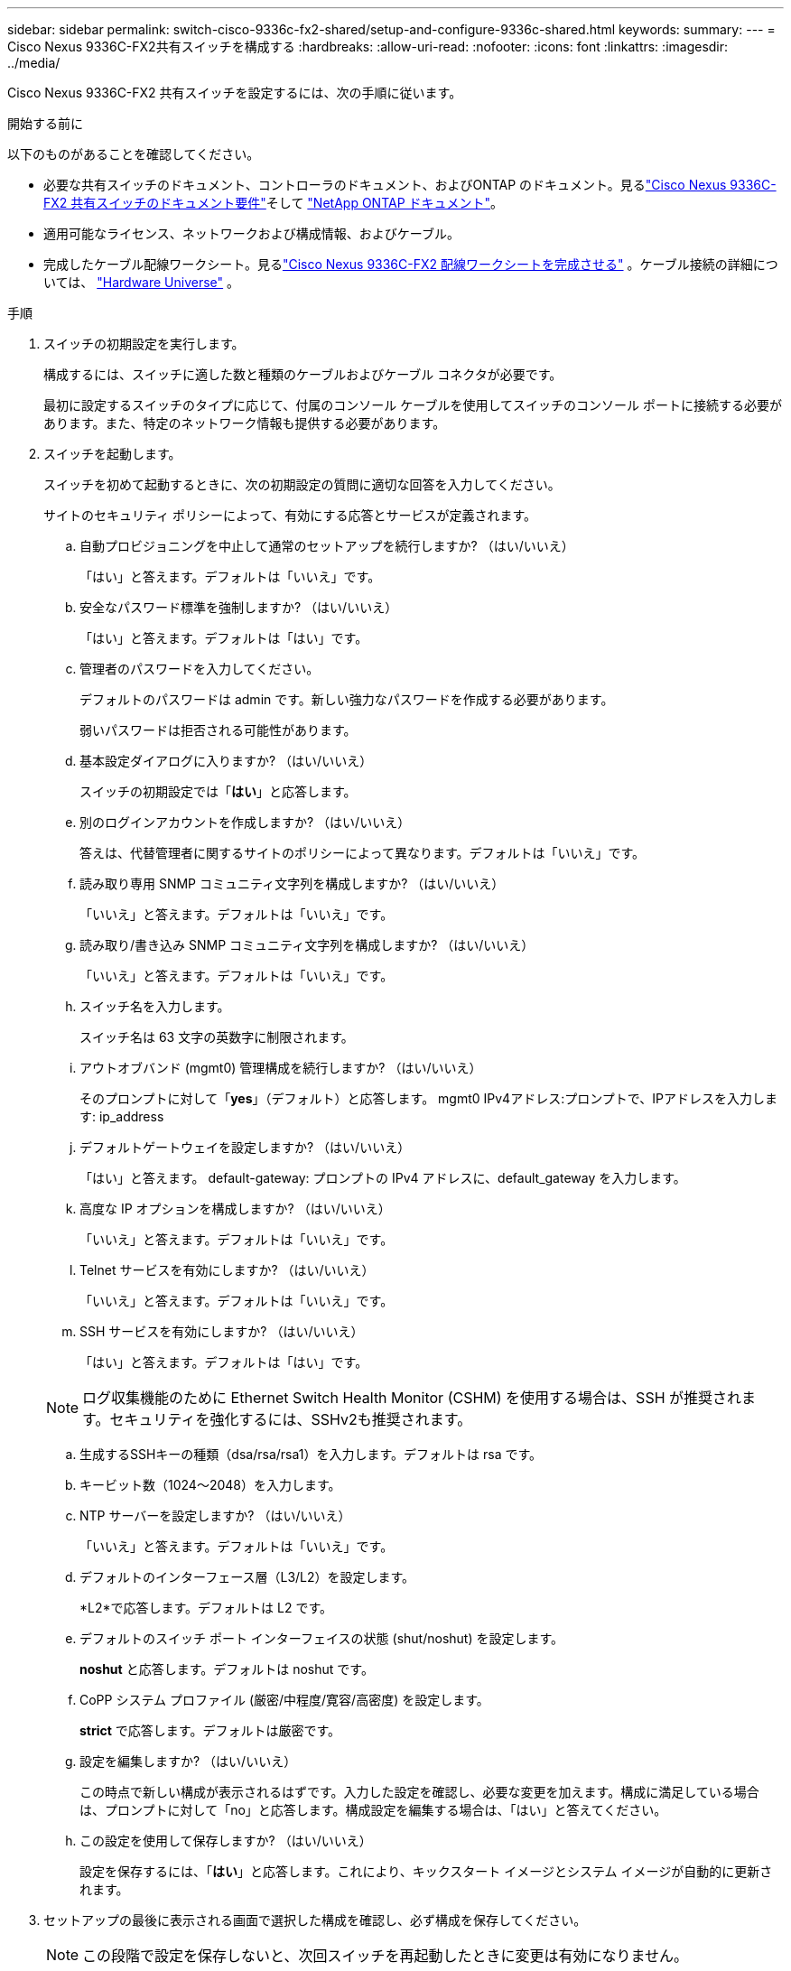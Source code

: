 ---
sidebar: sidebar 
permalink: switch-cisco-9336c-fx2-shared/setup-and-configure-9336c-shared.html 
keywords:  
summary:  
---
= Cisco Nexus 9336C-FX2共有スイッチを構成する
:hardbreaks:
:allow-uri-read: 
:nofooter: 
:icons: font
:linkattrs: 
:imagesdir: ../media/


[role="lead"]
Cisco Nexus 9336C-FX2 共有スイッチを設定するには、次の手順に従います。

.開始する前に
以下のものがあることを確認してください。

* 必要な共有スイッチのドキュメント、コントローラのドキュメント、およびONTAP のドキュメント。見るlink:required-documentation-9336c-shared.html["Cisco Nexus 9336C-FX2 共有スイッチのドキュメント要件"]そして https://docs.netapp.com/us-en/ontap/index.html["NetApp ONTAP ドキュメント"^]。
* 適用可能なライセンス、ネットワークおよび構成情報、およびケーブル。
* 完成したケーブル配線ワークシート。見るlink:cable-9336c-shared.html["Cisco Nexus 9336C-FX2 配線ワークシートを完成させる"] 。ケーブル接続の詳細については、 https://hwu.netapp.com["Hardware Universe"] 。


.手順
. [[step3]]スイッチの初期設定を実行します。
+
構成するには、スイッチに適した数と種類のケーブルおよびケーブル コネクタが必要です。

+
最初に設定するスイッチのタイプに応じて、付属のコンソール ケーブルを使用してスイッチのコンソール ポートに接続する必要があります。また、特定のネットワーク情報も提供する必要があります。

. スイッチを起動します。
+
スイッチを初めて起動するときに、次の初期設定の質問に適切な回答を入力してください。

+
サイトのセキュリティ ポリシーによって、有効にする応答とサービスが定義されます。

+
.. 自動プロビジョニングを中止して通常のセットアップを続行しますか?  （はい/いいえ）
+
「はい」と答えます。デフォルトは「いいえ」です。

.. 安全なパスワード標準を強制しますか?  （はい/いいえ）
+
「はい」と答えます。デフォルトは「はい」です。

.. 管理者のパスワードを入力してください。
+
デフォルトのパスワードは admin です。新しい強力なパスワードを作成する必要があります。

+
弱いパスワードは拒否される可能性があります。

.. 基本設定ダイアログに入りますか?  （はい/いいえ）
+
スイッチの初期設定では「*はい*」と応答します。

.. 別のログインアカウントを作成しますか?  （はい/いいえ）
+
答えは、代替管理者に関するサイトのポリシーによって異なります。デフォルトは「いいえ」です。

.. 読み取り専用 SNMP コミュニティ文字列を構成しますか?  （はい/いいえ）
+
「いいえ」と答えます。デフォルトは「いいえ」です。

.. 読み取り/書き込み SNMP コミュニティ文字列を構成しますか?  （はい/いいえ）
+
「いいえ」と答えます。デフォルトは「いいえ」です。

.. スイッチ名を入力します。
+
スイッチ名は 63 文字の英数字に制限されます。

.. アウトオブバンド (mgmt0) 管理構成を続行しますか?  （はい/いいえ）
+
そのプロンプトに対して「*yes*」（デフォルト）と応答します。  mgmt0 IPv4アドレス:プロンプトで、IPアドレスを入力します: ip_address

.. デフォルトゲートウェイを設定しますか?  （はい/いいえ）
+
「はい」と答えます。  default-gateway: プロンプトの IPv4 アドレスに、default_gateway を入力します。

.. 高度な IP オプションを構成しますか?  （はい/いいえ）
+
「いいえ」と答えます。デフォルトは「いいえ」です。

.. Telnet サービスを有効にしますか?  （はい/いいえ）
+
「いいえ」と答えます。デフォルトは「いいえ」です。

.. SSH サービスを有効にしますか?  （はい/いいえ）
+
「はい」と答えます。デフォルトは「はい」です。

+

NOTE: ログ収集機能のために Ethernet Switch Health Monitor (CSHM) を使用する場合は、SSH が推奨されます。セキュリティを強化するには、SSHv2も推奨されます。

.. [[step14]]生成するSSHキーの種類（dsa/rsa/rsa1）を入力します。デフォルトは rsa です。
.. キービット数（1024〜2048）を入力します。
.. NTP サーバーを設定しますか?  （はい/いいえ）
+
「いいえ」と答えます。デフォルトは「いいえ」です。

.. デフォルトのインターフェース層（L3/L2）を設定します。
+
*L2*で応答します。デフォルトは L2 です。

.. デフォルトのスイッチ ポート インターフェイスの状態 (shut/noshut) を設定します。
+
*noshut* と応答します。デフォルトは noshut です。

.. CoPP システム プロファイル (厳密/中程度/寛容/高密度) を設定します。
+
*strict* で応答します。デフォルトは厳密です。

.. 設定を編集しますか?  （はい/いいえ）
+
この時点で新しい構成が表示されるはずです。入力した設定を確認し、必要な変更を加えます。構成に満足している場合は、プロンプトに対して「no」と応答します。構成設定を編集する場合は、「はい」と答えてください。

.. この設定を使用して保存しますか?  （はい/いいえ）
+
設定を保存するには、「*はい*」と応答します。これにより、キックスタート イメージとシステム イメージが自動的に更新されます。



. セットアップの最後に表示される画面で選択した構成を確認し、必ず構成を保存してください。
+

NOTE: この段階で設定を保存しないと、次回スイッチを再起動したときに変更は有効になりません。

. クラスタネットワークスイッチのバージョンを確認し、必要に応じて、 NetAppがサポートするバージョンのソフトウェアをスイッチにダウンロードします。 https://software.cisco.com/download/home["Ciscoソフトウェアのダウンロード"^]ページ。


.次の手順
link:prepare-nxos-rcf-9336c-shared.html["NX-OSとRCFのインストール準備"] 。
